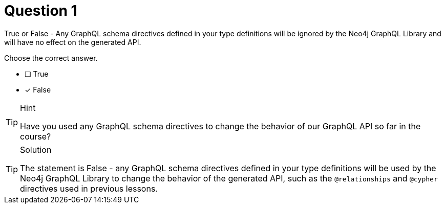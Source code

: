 [.question]
= Question 1

True or False - Any GraphQL schema directives defined in your type definitions will be ignored by the Neo4j GraphQL Library and will have no effect on the generated API.

Choose the correct answer.

- [ ] True
- [x] False

[TIP,role=hint]
.Hint
====
Have you used any GraphQL schema directives to change the behavior of our GraphQL API so far in the course?
====

[TIP,role=solution]
.Solution
====
The statement is False - any GraphQL schema directives defined in your type definitions will be used by the Neo4j GraphQL Library to change the behavior of the generated API, such as the `@relationships` and `@cypher` directives used in previous lessons.
====
